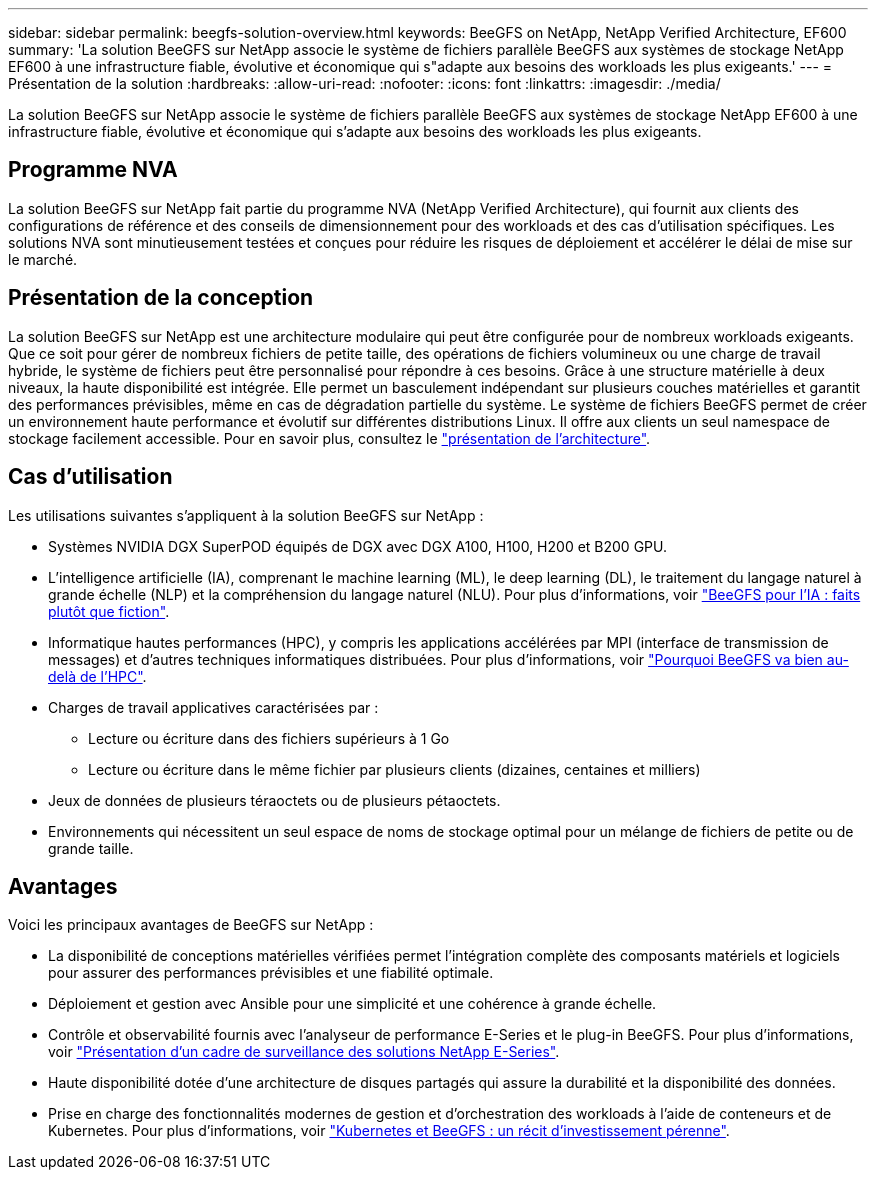 ---
sidebar: sidebar 
permalink: beegfs-solution-overview.html 
keywords: BeeGFS on NetApp, NetApp Verified Architecture, EF600 
summary: 'La solution BeeGFS sur NetApp associe le système de fichiers parallèle BeeGFS aux systèmes de stockage NetApp EF600 à une infrastructure fiable, évolutive et économique qui s"adapte aux besoins des workloads les plus exigeants.' 
---
= Présentation de la solution
:hardbreaks:
:allow-uri-read: 
:nofooter: 
:icons: font
:linkattrs: 
:imagesdir: ./media/


[role="lead"]
La solution BeeGFS sur NetApp associe le système de fichiers parallèle BeeGFS aux systèmes de stockage NetApp EF600 à une infrastructure fiable, évolutive et économique qui s'adapte aux besoins des workloads les plus exigeants.



== Programme NVA

La solution BeeGFS sur NetApp fait partie du programme NVA (NetApp Verified Architecture), qui fournit aux clients des configurations de référence et des conseils de dimensionnement pour des workloads et des cas d'utilisation spécifiques. Les solutions NVA sont minutieusement testées et conçues pour réduire les risques de déploiement et accélérer le délai de mise sur le marché.



== Présentation de la conception

La solution BeeGFS sur NetApp est une architecture modulaire qui peut être configurée pour de nombreux workloads exigeants. Que ce soit pour gérer de nombreux fichiers de petite taille, des opérations de fichiers volumineux ou une charge de travail hybride, le système de fichiers peut être personnalisé pour répondre à ces besoins. Grâce à une structure matérielle à deux niveaux, la haute disponibilité est intégrée. Elle permet un basculement indépendant sur plusieurs couches matérielles et garantit des performances prévisibles, même en cas de dégradation partielle du système. Le système de fichiers BeeGFS permet de créer un environnement haute performance et évolutif sur différentes distributions Linux. Il offre aux clients un seul namespace de stockage facilement accessible. Pour en savoir plus, consultez le link:beegfs-architecture-overview.html["présentation de l'architecture"].



== Cas d'utilisation

Les utilisations suivantes s'appliquent à la solution BeeGFS sur NetApp :

* Systèmes NVIDIA DGX SuperPOD équipés de DGX avec DGX A100, H100, H200 et B200 GPU.
* L'intelligence artificielle (IA), comprenant le machine learning (ML), le deep learning (DL), le traitement du langage naturel à grande échelle (NLP) et la compréhension du langage naturel (NLU). Pour plus d'informations, voir https://www.netapp.com/blog/beefs-for-ai-fact-vs-fiction/["BeeGFS pour l'IA : faits plutôt que fiction"^].
* Informatique hautes performances (HPC), y compris les applications accélérées par MPI (interface de transmission de messages) et d'autres techniques informatiques distribuées. Pour plus d'informations, voir https://www.netapp.com/blog/beegfs-for-ai-ml-dl/["Pourquoi BeeGFS va bien au-delà de l'HPC"^].
* Charges de travail applicatives caractérisées par :
+
** Lecture ou écriture dans des fichiers supérieurs à 1 Go
** Lecture ou écriture dans le même fichier par plusieurs clients (dizaines, centaines et milliers)


* Jeux de données de plusieurs téraoctets ou de plusieurs pétaoctets.
* Environnements qui nécessitent un seul espace de noms de stockage optimal pour un mélange de fichiers de petite ou de grande taille.




== Avantages

Voici les principaux avantages de BeeGFS sur NetApp :

* La disponibilité de conceptions matérielles vérifiées permet l'intégration complète des composants matériels et logiciels pour assurer des performances prévisibles et une fiabilité optimale.
* Déploiement et gestion avec Ansible pour une simplicité et une cohérence à grande échelle.
* Contrôle et observabilité fournis avec l'analyseur de performance E-Series et le plug-in BeeGFS. Pour plus d'informations, voir https://www.netapp.com/blog/monitoring-netapp-eseries/["Présentation d'un cadre de surveillance des solutions NetApp E-Series"^].
* Haute disponibilité dotée d'une architecture de disques partagés qui assure la durabilité et la disponibilité des données.
* Prise en charge des fonctionnalités modernes de gestion et d'orchestration des workloads à l'aide de conteneurs et de Kubernetes. Pour plus d'informations, voir https://www.netapp.com/blog/kubernetes-meet-beegfs/["Kubernetes et BeeGFS : un récit d'investissement pérenne"^].

